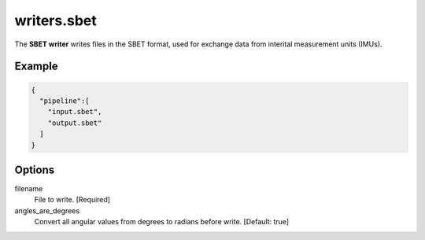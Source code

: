 .. _writers.sbet:

writers.sbet
============

The **SBET writer** writes files in the SBET format, used for exchange data from interital measurement units (IMUs).

.. embed::

.. streamable::

Example
-------


.. code-block:: json

    {
      "pipeline":[
        "input.sbet",
        "output.sbet"
      ]
    }


Options
-------

filename
  File to write. [Required]

angles_are_degrees
  Convert all angular values from degrees to radians before write. [Default: true]
